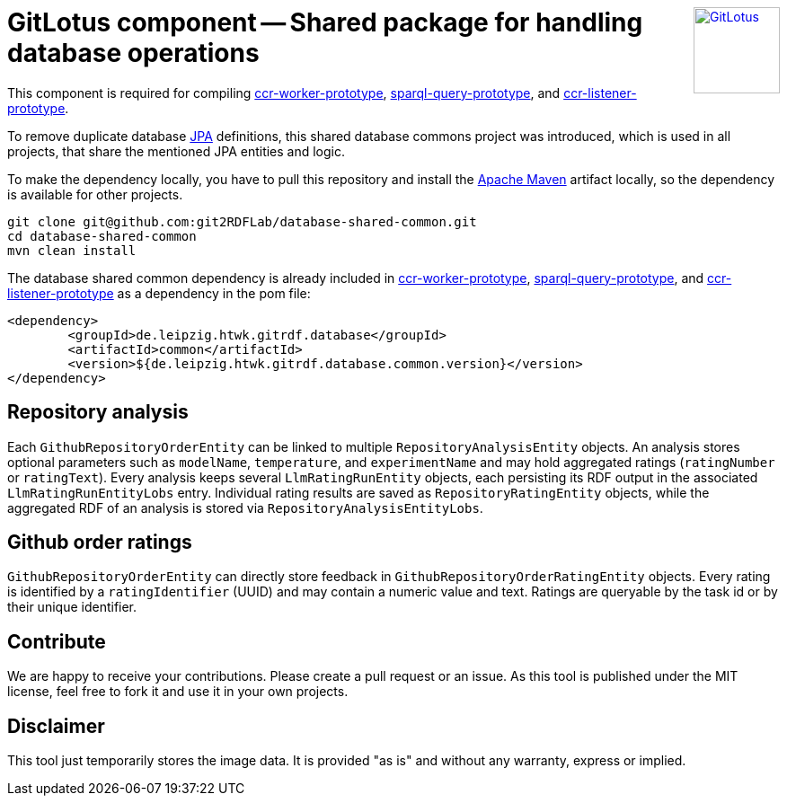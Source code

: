 :toc:
:toclevels: 5
:toc-placement!:
:source-highlighter: highlight.js
ifdef::env-github[]
:tip-caption: :bulb:
:note-caption: :information_source:
:important-caption: :heavy_exclamation_mark:
:caution-caption: :fire:
:warning-caption: :warning:
:github-repository: https://github.com/git2RDFLab/database-shared-common/
endif::[]

++++
<a href="https://github.com/git2RDFLab/"><img align="right" role="right" height="96" src="https://github.com/git2RDFLab/.github/blob/main/profile/images/GitLotus-logo.png?raw=true" style="height: 96px;z-index: 1000000" title="GitLotus" alt="GitLotus"/></a>
++++

= GitLotus component -- Shared package for handling database operations

This component is required for compiling https://github.com/git2RDFLab/ccr-worker-prototype/[ccr-worker-prototype], https://github.com/git2RDFLab/sparql-query-prototype/[sparql-query-prototype], and https://github.com/git2RDFLab/ccr-listener-prototype/[ccr-listener-prototype].

To remove duplicate database https://spring.io/projects/spring-data-jpa[JPA] definitions, this shared database commons project was introduced, which is used in all projects, that share the mentioned JPA entities and logic.

To make the dependency locally, you have to pull this repository and install the https://maven.apache.org/[Apache Maven] artifact locally, so the dependency is available for other projects.

[source,shell]
----
git clone git@github.com:git2RDFLab/database-shared-common.git
cd database-shared-common
mvn clean install
----

The database shared common dependency is already included in https://github.com/git2RDFLab/ccr-worker-prototype/[ccr-worker-prototype], https://github.com/git2RDFLab/sparql-query-prototype/[sparql-query-prototype], and https://github.com/git2RDFLab/ccr-listener-prototype/[ccr-listener-prototype] as a dependency in the pom file:

[source,xml]
----
<dependency>
	<groupId>de.leipzig.htwk.gitrdf.database</groupId>
	<artifactId>common</artifactId>
	<version>${de.leipzig.htwk.gitrdf.database.common.version}</version>
</dependency>
----

== Repository analysis
Each `GithubRepositoryOrderEntity` can be linked to multiple `RepositoryAnalysisEntity` objects.  An analysis stores optional parameters such as `modelName`, `temperature`, and `experimentName` and may hold aggregated ratings (`ratingNumber` or `ratingText`).  Every analysis keeps several `LlmRatingRunEntity` objects, each persisting its RDF output in the associated `LlmRatingRunEntityLobs` entry.  Individual rating results are saved as `RepositoryRatingEntity` objects, while the aggregated RDF of an analysis is stored via `RepositoryAnalysisEntityLobs`.

== Github order ratings
`GithubRepositoryOrderEntity` can directly store feedback in
`GithubRepositoryOrderRatingEntity` objects.  Every rating is identified by a
`ratingIdentifier` (UUID) and may contain a numeric value and text.  Ratings are
queryable by the task id or by their unique identifier.


== Contribute

We are happy to receive your contributions. 
Please create a pull request or an issue. 
As this tool is published under the MIT license, feel free to fork it and use it in your own projects.

== Disclaimer

This tool just temporarily stores the image data. 
It is provided "as is" and without any warranty, express or implied.



